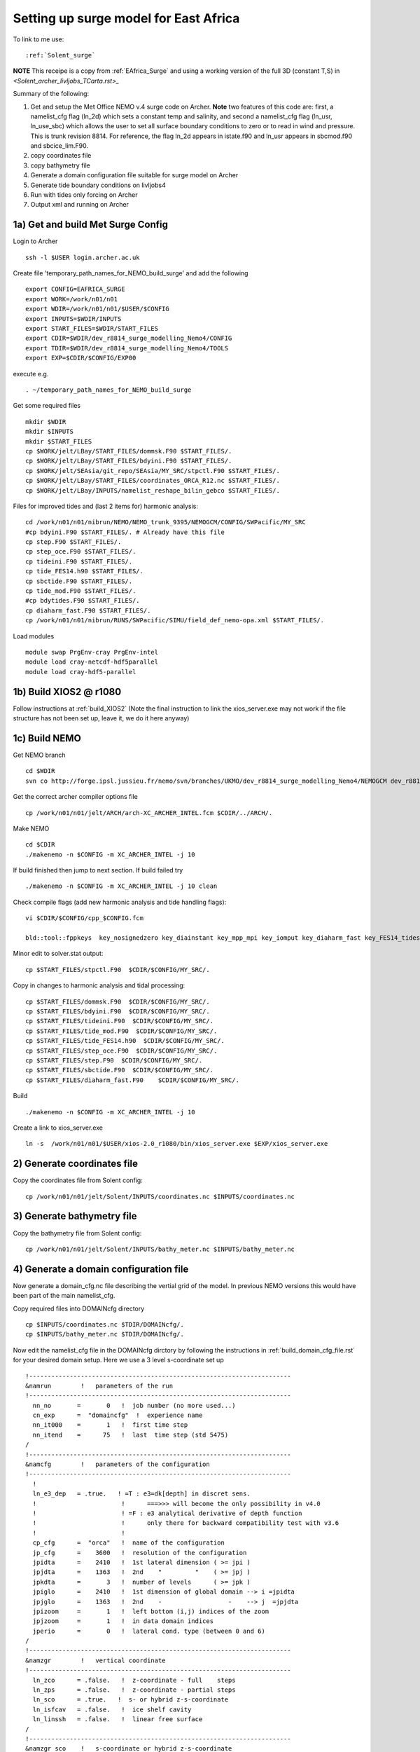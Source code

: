 .. _Solent_surge:

**************************************
Setting up surge model for East Africa
**************************************

To link to me use::

  :ref:`Solent_surge`

**NOTE** This receipe is a copy from :ref:`EAfrica_Surge` and using a working
version of the full 3D (constant T,S) in `<Solent_archer_livljobs_TCarta.rst>_`

Summary of the following:

1. Get and setup the Met Office NEMO v.4 surge code on Archer. **Note** two features of this code are: first, a namelist_cfg flag (ln_2d) which sets a constant temp
   and salinity, and second a namelist_cfg flag (ln_usr, ln_use_sbc) which allows the user to set all surface boundary conditions to zero or to read in wind and pressure.
   This is trunk revision 8814. For reference, the flag ln_2d appears in istate.f90 and ln_usr appears in sbcmod.f90 and sbcice_lim.F90.

2. copy coordinates file

3. copy bathymetry file

4. Generate a domain configuration file suitable for surge model on Archer

5. Generate tide boundary conditions on livljobs4

6. Run with tides only forcing on Archer

7. Output xml and running on Archer


1a) Get and build Met Surge Config
=================================

Login to Archer ::

  ssh -l $USER login.archer.ac.uk

Create file 'temporary_path_names_for_NEMO_build_surge' and add the following ::

  export CONFIG=EAFRICA_SURGE
  export WORK=/work/n01/n01
  export WDIR=/work/n01/n01/$USER/$CONFIG
  export INPUTS=$WDIR/INPUTS
  export START_FILES=$WDIR/START_FILES
  export CDIR=$WDIR/dev_r8814_surge_modelling_Nemo4/CONFIG
  export TDIR=$WDIR/dev_r8814_surge_modelling_Nemo4/TOOLS
  export EXP=$CDIR/$CONFIG/EXP00

execute e.g. ::

  . ~/temporary_path_names_for_NEMO_build_surge

Get some required files ::

  mkdir $WDIR
  mkdir $INPUTS
  mkdir $START_FILES
  cp $WORK/jelt/LBay/START_FILES/dommsk.F90 $START_FILES/.
  cp $WORK/jelt/LBay/START_FILES/bdyini.F90 $START_FILES/.
  cp $WORK/jelt/SEAsia/git_repo/SEAsia/MY_SRC/stpctl.F90 $START_FILES/.
  cp $WORK/jelt/LBay/START_FILES/coordinates_ORCA_R12.nc $START_FILES/.
  cp $WORK/jelt/LBay/INPUTS/namelist_reshape_bilin_gebco $START_FILES/.

Files for improved tides and (last 2 items for) harmonic analysis::

  cd /work/n01/n01/nibrun/NEMO/NEMO_trunk_9395/NEMOGCM/CONFIG/SWPacific/MY_SRC
  #cp bdyini.F90 $START_FILES/. # Already have this file
  cp step.F90 $START_FILES/.
  cp step_oce.F90 $START_FILES/.
  cp tideini.F90 $START_FILES/.
  cp tide_FES14.h90 $START_FILES/.
  cp sbctide.F90 $START_FILES/.
  cp tide_mod.F90 $START_FILES/.
  #cp bdytides.F90 $START_FILES/.
  cp diaharm_fast.F90 $START_FILES/.
  cp /work/n01/n01/nibrun/RUNS/SWPacific/SIMU/field_def_nemo-opa.xml $START_FILES/.

Load modules ::

  module swap PrgEnv-cray PrgEnv-intel
  module load cray-netcdf-hdf5parallel
  module load cray-hdf5-parallel

1b) Build XIOS2 @ r1080
======================

Follow instructions at :ref:`build_XIOS2`
(Note the final instruction to link the xios_server.exe may not work if the file structure has not been set
up, leave it, we do it here anyway)

1c) Build NEMO
=============

Get NEMO branch ::

  cd $WDIR
  svn co http://forge.ipsl.jussieu.fr/nemo/svn/branches/UKMO/dev_r8814_surge_modelling_Nemo4/NEMOGCM dev_r8814_surge_modelling_Nemo4

Get the correct archer compiler options file ::

  cp /work/n01/n01/jelt/ARCH/arch-XC_ARCHER_INTEL.fcm $CDIR/../ARCH/.

Make NEMO ::

  cd $CDIR
  ./makenemo -n $CONFIG -m XC_ARCHER_INTEL -j 10

If build finished then jump to next section. If build failed try ::

  ./makenemo -n $CONFIG -m XC_ARCHER_INTEL -j 10 clean

Check compile flags (add new harmonic analysis and tide handling flags)::

  vi $CDIR/$CONFIG/cpp_$CONFIG.fcm

  bld::tool::fppkeys  key_nosignedzero key_diainstant key_mpp_mpi key_iomput key_diaharm_fast key_FES14_tides

Minor edit to solver.stat output::

  cp $START_FILES/stpctl.F90  $CDIR/$CONFIG/MY_SRC/.

Copy in changes to harmonic analysis and tidal processing::

  cp $START_FILES/dommsk.F90  $CDIR/$CONFIG/MY_SRC/.
  cp $START_FILES/bdyini.F90  $CDIR/$CONFIG/MY_SRC/.
  cp $START_FILES/tideini.F90  $CDIR/$CONFIG/MY_SRC/.
  cp $START_FILES/tide_mod.F90  $CDIR/$CONFIG/MY_SRC/.
  cp $START_FILES/tide_FES14.h90  $CDIR/$CONFIG/MY_SRC/.
  cp $START_FILES/step_oce.F90  $CDIR/$CONFIG/MY_SRC/.
  cp $START_FILES/step.F90  $CDIR/$CONFIG/MY_SRC/.
  cp $START_FILES/sbctide.F90  $CDIR/$CONFIG/MY_SRC/.
  cp $START_FILES/diaharm_fast.F90    $CDIR/$CONFIG/MY_SRC/.

Build ::

 ./makenemo -n $CONFIG -m XC_ARCHER_INTEL -j 10

Create a link to xios_server.exe ::

 ln -s  /work/n01/n01/$USER/xios-2.0_r1080/bin/xios_server.exe $EXP/xios_server.exe


2) Generate coordinates file
============================

Copy the coordinates file from Solent config::

  cp /work/n01/n01/jelt/Solent/INPUTS/coordinates.nc $INPUTS/coordinates.nc


3) Generate bathymetry file
===========================

Copy the bathymetry file from Solent config::

  cp /work/n01/n01/jelt/Solent/INPUTS/bathy_meter.nc $INPUTS/bathy_meter.nc



4) Generate a domain configuration file
=======================================

Now generate a domain_cfg.nc file describing the vertial grid of the model.
In previous NEMO versions this would have been part of the main namelist_cfg.

Copy required files into DOMAINcfg directory ::

  cp $INPUTS/coordinates.nc $TDIR/DOMAINcfg/.
  cp $INPUTS/bathy_meter.nc $TDIR/DOMAINcfg/.

Now edit the namelist_cfg file in the DOMAINcfg dirctory by following the instructions in :ref:`build_domain_cfg_file.rst`
for your desired domain setup. Here we use a 3 level s-coordinate set up ::

  !-----------------------------------------------------------------------
  &namrun        !   parameters of the run
  !-----------------------------------------------------------------------
    nn_no       =       0   !  job number (no more used...)
    cn_exp      =  "domaincfg"  !  experience name
    nn_it000    =       1   !  first time step
    nn_itend    =      75   !  last  time step (std 5475)
  /
  !-----------------------------------------------------------------------
  &namcfg        !   parameters of the configuration
  !-----------------------------------------------------------------------
    !
    ln_e3_dep   = .true.   ! =T : e3=dk[depth] in discret sens.
    !                       !      ===>>> will become the only possibility in v4.0
    !                       ! =F : e3 analytical derivative of depth function
    !                       !      only there for backward compatibility test with v3.6
    !                       !
    cp_cfg      =  "orca"   !  name of the configuration
    jp_cfg      =    3600   !  resolution of the configuration
    jpidta      =    2410   !  1st lateral dimension ( >= jpi )
    jpjdta      =    1363   !  2nd    "         "    ( >= jpj )
    jpkdta      =       3   !  number of levels      ( >= jpk )
    jpiglo      =    2410   !  1st dimension of global domain --> i =jpidta
    jpjglo      =    1363   !  2nd    -                  -    --> j  =jpjdta
    jpizoom     =       1   !  left bottom (i,j) indices of the zoom
    jpjzoom     =       1   !  in data domain indices
    jperio      =       0   !  lateral cond. type (between 0 and 6)
  /
  !-----------------------------------------------------------------------
  &namzgr        !   vertical coordinate
  !-----------------------------------------------------------------------
    ln_zco      = .false.   !  z-coordinate - full    steps
    ln_zps      = .false.   !  z-coordinate - partial steps
    ln_sco      = .true.   !  s- or hybrid z-s-coordinate
    ln_isfcav   = .false.   !  ice shelf cavity
    ln_linssh   = .false.   !  linear free surface
  /
  !-----------------------------------------------------------------------
  &namzgr_sco    !   s-coordinate or hybrid z-s-coordinate
  !-----------------------------------------------------------------------
    ln_s_sh94   = .true.    !  Song & Haidvogel 1994 hybrid S-sigma   (T)|
    ln_s_sf12   = .false.   !  Siddorn & Furner 2012 hybrid S-z-sigma (T)| if both are false the NEMO tanh stretching is applied
    ln_sigcrit  = .false.   !  use sigma coordinates below critical depth (T) or Z coordinates (F) for Siddorn & Furner stretch
                            !  stretching coefficients for all functions
    rn_sbot_min =   6.0     !  minimum depth of s-bottom surface (>0) (m)
    rn_sbot_max =   100.0  !  maximum depth of s-bottom surface (= ocean depth) (>0) (m)
    rn_hc       =   0.0     !  critical depth for transition to stretched coordinates
           !!!!!!!  Envelop bathymetry
    rn_rmax     =   0.3     !  maximum cut-off r-value allowed (0<r_max<1)
           !!!!!!!  SH94 stretching coefficients  (ln_s_sh94 = .true.)
    rn_theta    =   20.0    !  surface control parameter (0<=theta<=20)
    rn_bb       =   0.8     !  stretching with SH94 s-sigma
  /
  !-----------------------------------------------------------------------
  &namdom        !   space and time domain (bathymetry, mesh, timestep)
  !-----------------------------------------------------------------------
    nn_msh      =    0      !  create (=1) a mesh file or not (=0)
    rn_rdt      =   1.     !  time step for the dynamics (and tracer if nn_acc=0)
    ppglam0     =  999999.0             !  longitude of first raw and column T-point (jphgr_msh = 1)
    ppgphi0     =  999999.0             ! latitude  of first raw and column T-point (jphgr_msh = 1)
    ppe1_deg    =  999999.0             !  zonal      grid-spacing (degrees)
    ppe2_deg    =  999999.0             !  meridional grid-spacing (degrees)
    ppe1_m      =  999999.0             !  zonal      grid-spacing (degrees)
    ppe2_m      =  999999.0             !  meridional grid-spacing (degrees)
    ppsur       =  999999.0             !  ORCA r4, r2 and r05 coefficients
    ppa0        =  999999.0             ! (default coefficients)
    ppa1        =  999999.0             !
    ppkth       =      23.563           !
    ppacr       =       9.0             !
    ppdzmin     =       6.0             !  Minimum vertical spacing
    pphmax      =    5720.              !  Maximum depth
    ldbletanh   =  .FALSE.              !  Use/do not use double tanf function for vertical coordinates
    ppa2        =  999999.              !  Double tanh function parameters
    ppkth2      =  999999.              !
    ppacr2      =  999999.
  /
  !-----------------------------------------------------------------------
  &nameos        !   ocean physical parameters
  !-----------------------------------------------------------------------
    ln_teos10   = .true.         !  = Use TEOS-10 equation of state
  /

Build a script to run the executable (change the email) ::

  #!/bin/bash
  #PBS -N domain_cfg
  #PBS -l walltime=00:20:00
  #PBS -l select=1
  #PBS -j oe
  #PBS -A n01-ACCORD
  # mail alert at (b)eginning, (e)nd and (a)bortion of execution
  #PBS -m bea
  #PBS -M jelt@noc.ac.uk
  #! -----------------------------------------------------------------------------

  # Change to the directory that the job was submitted from
  cd $PBS_O_WORKDIR

  # Set the number of threads to 1
  #   This prevents any system libraries from automatically
  #   using threading.
  export OMP_NUM_THREADS=1
  # Change to the directory that the job was submitted from
  ulimit -s unlimited

  #===============================================================
  # LAUNCH JOB
  #===============================================================
  echo `date` : Launch Job
  aprun -n 1 -N 1 ./make_domain_cfg.exe >&  stdouterr_cfg

  exit

Check the executable is there (or add it e.g.)::

  ln -s /work/n01/n01/jelt/Solent/trunk_NEMOGCM_r8395/TOOLS/DOMAINcfg/make_domain_cfg.exe $TDIR/DOMAINcfg/.

Run it ::

  cd $TDIR/DOMAINcfg
  qsub -q short rs

Copy to EXP directory and also change permissions to ensure readable to others ::

  chmod a+rx $TDIR/DOMAINcfg/domain_cfg.nc
  rsync -uvt $TDIR/DOMAINcfg/domain_cfg.nc $EXP/.

5) Generate boundary conditions
===============================

This is done for TPXO and FES data.

These were generated using TPXO data previously
::


  livljobs4
  cd /work/jelt/NEMO/Solent/INPUTS
  rsync -utv coordinates.bdy.nc $USER@login.archer.ac.uk:/work/n01/n01/jelt/Solent/INPUTS/.

  cd TPXO
  for file in Solent_*nc; do rsync -utv $file $USER@login.archer.ac.uk:/work/n01/n01/jelt/Solent/INPUTS/TPXO/$file ; done

  cd ../FES
  for file in Solent_*nc; do rsync -utv $file $USER@login.archer.ac.uk:/work/n01/n01/jelt/Solent/INPUTS/FES/$file ; done





6) Running model with tidal forcing at the boundaries on ARCHER
===============================================================

Copy files to EXP directory ::

  cd $EXP
  rsync -tuv $INPUTS/bathy_meter.nc $EXP/.
  rsync -tuv $INPUTS/coordinates.nc $EXP/.
  rsync -tuv $INPUTS/coordinates.bdy.nc $EXP/.

.. note : Hmm I'm sure I don't need to copy bathy_meter.nc to EXP

Link to the tide data ::

  ln -s $INPUTS $EXP/bdydta

Edit the namelist_cfg file. **Note additions for key_diaharm_fast** `<FES2014_NEMO.rst>_`
Also note additional love number ``dn_love_number``
(chanage the lateral diffusion to laplacian = 25) ::

  !-----------------------------------------------------------------------
  &namrun        !   parameters of the run
  !-----------------------------------------------------------------------
    cn_exp      =  "Solent_surge"  !  experience name
    nn_it000    = 1   !  first time step
    nn_itend    =  43200    !  last  time step (for dt = 6 min, 240*dt = 1 day)
    nn_date0    =  20130101 !  date at nit_0000 (format yyyymmdd) used if ln_rstart=F or (ln_rstart=T and nn_rstctl=0 or 1)
    nn_time0    =       0   !  initial time of day in hhmm
    nn_leapy    =       1   !  Leap year calendar (1) or not (0)
    ln_rstart   =  .false.  !  start from rest (F) or from a restart file (T)
      nn_euler    =    1            !  = 0 : start with forward time step if ln_rstart=T
      nn_rstctl   =    2            !  restart control ==> activated only if ln_rstart=T
      !                             !    = 0 nn_date0 read in namelist ; nn_it000 : read in namelist
      !                             !    = 1 nn_date0 read in namelist ; nn_it000 : check consistancy between namelist and restart
      !                             !    = 2 nn_date0 read in restart  ; nn_it000 : check consistancy between namelist and restart
      cn_ocerst_in    = "Solent_surge_00043920_restart"   !  suffix of ocean restart name (input)
      cn_ocerst_indir = "./Restart_files"         !  directory from which to read input ocean restarts
      cn_ocerst_out   = "restart"   !  suffix of ocean restart name (output)
      cn_ocerst_outdir= "./Restart_files"         !  directory in which to write output ocean restarts
    nn_istate   =       0   !  output the initial state (1) or not (0)
    nn_stock    =   43200    !  frequency of creation of a restart file (modulo referenced to 1)
    nn_write    =   43200    !  frequency of write in the output file   (modulo referenced to nit000)
  /
  !-----------------------------------------------------------------------
  &namcfg        !   parameters of the configuration
  !-----------------------------------------------------------------------
     ln_read_cfg = .true.   !  (=T) read the domain configuration file
                            !  (=F) user defined configuration  ==>>>  see usrdef(_...) modules
     cn_domcfg = "domain_cfg"         ! domain configuration filename
  /
  !-----------------------------------------------------------------------
  &namdom        !   space and time domain (bathymetry, mesh, timestep)
  !-----------------------------------------------------------------------
     ln_2d        = .true.  !  (=T) run in 2D barotropic mode (no tracer processes or vertical diffusion)
     rn_rdt      =   1.    !  time step for the dynamics (and tracer if nn_acc=0)
  /

  !-----------------------------------------------------------------------
  &namtsd    !   data : Temperature  & Salinity
  !-----------------------------------------------------------------------
     ln_tsd_init   = .false.   !  Initialisation of ocean T & S with T &S input data (T) or not (F)
     ln_tsd_tradmp = .false.   !  damping of ocean T & S toward T &S input data (T) or not (F)
  /
  !-----------------------------------------------------------------------
  &namsbc        !   Surface Boundary Condition (surface module)
  !-----------------------------------------------------------------------
     nn_fsbc     = 1         !  frequency of surface boundary condition computation
                             !     (also = the frequency of sea-ice model call)
     ln_usr = .true.
     ln_blk =  .false.
     ln_apr_dyn  = .false.    !  Patm gradient added in ocean & ice Eqs.   (T => fill namsbc_apr )
     nn_ice      = 0         !  =0 no ice boundary condition   ,
     ln_rnf      = .false.   !  Runoffs                                   (T => fill namsbc_rnf)
     ln_ssr      = .false.   !  Sea Surface Restoring on T and/or S       (T => fill namsbc_ssr)
     ln_traqsr   = .false.   !  Light penetration in the ocean            (T => fill namtra_qsr)
     nn_fwb      = 0         !  FreshWater Budget: =0 unchecked
  /
  !-----------------------------------------------------------------------
  &namsbc_usr  !   namsbc_surge   surge model fluxes
  !-----------------------------------------------------------------------
     ln_use_sbc  = .false.    ! (T) to turn on surge fluxes (wind and pressure only)
                              ! (F) for no fluxes (ie tide only case)

  !
  !              !  file name                    ! frequency (hours) ! variable  ! time interp. !  clim  ! 'yearly'/ ! weights  ! rotation !
  !              !                               !  (if <0  months)  !   name    !   (logical)  !  (T/F) ! 'monthly' ! filename ! pairing  !
     sn_wndi     = 'windspd_u_amm7'              ,       1           ,'x_wind',   .true.     , .false. , 'daily'  ,'' , ''
     sn_wndj     = 'windspd_v_amm7'              ,       1           ,'y_wind',   .true.     , .false. , 'daily'  ,'' , ''
     cn_dir      = './fluxes/'          !  root directory for the location of the bulk files
     rn_vfac     = 1.                   !  multiplicative factor for ocean/ice velocity
                                        !  in the calculation of the wind stress (0.=absolute winds or 1.=relative winds)
     rn_charn_const = 0.0275
  /
  !-----------------------------------------------------------------------
  &namtra_qsr    !   penetrative solar radiation
  !-----------------------------------------------------------------------
     ln_traqsr   = .false.   !  Light penetration (T) or not (F)
     nn_chldta   =      0    !  RGB : Chl data (=1) or cst value (=0)
  /
  !-----------------------------------------------------------------------
  &namsbc_apr    !   Atmospheric pressure used as ocean forcing or in bulk
  !-----------------------------------------------------------------------
  !          !  file name  ! frequency (hours) ! variable  ! time interp. !  clim  ! 'yearly'/ ! weights  ! rotation ! land/sea mask !
  !          !             !  (if <0  months)  !   name    !   (logical)  !  (T/F) ! 'monthly' ! filename ! pairing  ! filename      !
     sn_apr= 'pressure_amm7',        1         ,   'air_pressure_at_sea_level' ,    .true.    , .false., 'daily'   ,  ''      ,   ''     ,  ''
     cn_dir      = './fluxes/'!  root directory for the location of the bulk files
     rn_pref     = 101200.    !  reference atmospheric pressure   [N/m2]/
     ln_ref_apr  = .false.    !  ref. pressure: global mean Patm (T) or a constant (F)
     ln_apr_obc  = .true.     !  inverse barometer added to OBC ssh data
  /
  !-----------------------------------------------------------------------
  &namlbc        !   lateral momentum boundary condition
  !-----------------------------------------------------------------------
  !   rn_shlat    =     0     !  shlat = 0  !  0 < shlat < 2  !  shlat = 2  !  2 < shlat
                             !  free slip  !   partial slip  !   no slip   ! strong slip
  /

  !-----------------------------------------------------------------------
  &nam_tide      !   tide parameters
  !-----------------------------------------------------------------------
     ln_tide     = .true.
     ln_tide_ramp = .true.
     rdttideramp =    0.166 # 4 hours
     dn_love_number = 0.69
     clname(1)     =   'M2'   !  name of constituent
     clname(2)     =   'S2'
     clname(3)     =   'K2'
  /
  !-----------------------------------------------------------------------
  &nambdy        !  unstructured open boundaries
  !-----------------------------------------------------------------------
     ln_bdy     = .true.
     nb_bdy         = 1                    !  number of open boundary sets
     cn_coords_file = 'bdydta/coordinates.bdy.nc' !  bdy coordinates files
     cn_dyn2d       = 'flather'            !
     nn_dyn2d_dta   =  2                   !  = 0, bdy data are equal to the initial state
                                           !  = 1, bdy data are read in 'bdydata   .nc' files
                                           !  = 2, use tidal harmonic forcing data from files
                                           !  = 3, use external data AND tidal harmonic forcing
     cn_tra        =  'frs'                !
     nn_tra_dta    =  0                    !  = 0, bdy data are equal to the initial state
                                           !  = 1, bdy data are read in 'bdydata   .nc' files
     nn_rimwidth   = 1                    !  width of the relaxation zone
  /
  !-----------------------------------------------------------------------
  &nambdy_tide     ! tidal forcing at open boundaries
  !-----------------------------------------------------------------------
     filtide      = 'bdydta/FES/Solent_bdytide_rotT_'         !  file name root of tidal forcing files
     ln_bdytide_2ddta = .false.
  /
  !-----------------------------------------------------------------------
  &nambfr        !   bottom friction
  !-----------------------------------------------------------------------
     nn_bfr      =    2      !  type of bottom friction :   = 0 : free slip,  = 1 : linear friction
                             !                              = 2 : nonlinear friction
     rn_bfri2    =    2.4e-3 !  bottom drag coefficient (non linear case)
     rn_bfeb2    =    0.0e0  !  bottom turbulent kinetic energy background  (m2/s2)
     ln_loglayer =   .false. !  loglayer bottom friction (only effect when nn_bfr = 2)
     rn_bfrz0    =    0.003  !  bottom roughness (only effect when ln_loglayer = .true.)
  /
  !-----------------------------------------------------------------------
  &nambbc        !   bottom temperature boundary condition
  !-----------------------------------------------------------------------
     ln_trabbc   = .false.   !  Apply a geothermal heating at the ocean bottom
  /
  !-----------------------------------------------------------------------
  &nambbl        !   bottom boundary layer scheme
  !-----------------------------------------------------------------------
     nn_bbl_ldf  =  0      !  diffusive bbl (=1)   or not (=0)
  /
  !-----------------------------------------------------------------------
  &nameos        !   ocean physical parameters
  !-----------------------------------------------------------------------
     ln_teos10   = .true.         !  = Use TEOS-10 equation of state
  /
  !-----------------------------------------------------------------------
  &namdyn_vor    !   option of physics/algorithm (not control by CPP keys)
  !-----------------------------------------------------------------------
     ln_dynvor_een = .true.  !  energy & enstrophy scheme
  /
  !-----------------------------------------------------------------------
  &namdyn_hpg    !   Hydrostatic pressure gradient option
  !-----------------------------------------------------------------------
     ln_hpg_zps  = .false.   !  z-coordinate - partial steps (interpolation)
     ln_hpg_sco  = .true.    !  s-coordinate (Standard Jacobian scheme)
  /
  !-----------------------------------------------------------------------
  &namdyn_spg    !   surface pressure gradient   (CPP key only)
  !-----------------------------------------------------------------------
     ln_dynspg_ts = .true.    ! split-explicit free surface
     ln_bt_auto =    .true.           !  Set nn_baro automatically to be just below
                                         !  a user defined maximum courant number (rn_bt_cmax)
  /
  !-----------------------------------------------------------------------
  &namdyn_ldf    !   lateral diffusion on momentum
  !-----------------------------------------------------------------------
     !                       !  Type of the operator :
     ln_dynldf_blp  =  .false.   !  bilaplacian operator
     ln_dynldf_lap    = .true.  !  bilaplacian operator
     !                       !  Direction of action  :
     ln_dynldf_lev  =  .true.   !  iso-level
                             !  Coefficient
     rn_ahm_0     = 25.0      !  horizontal laplacian eddy viscosity   [m2/s]
     rn_bhm_0     = -1.0e+9   !  horizontal bilaplacian eddy viscosity [m4/s]
  /
  !-----------------------------------------------------------------------
  &namzdf        !   vertical physics
  !-----------------------------------------------------------------------
     rn_avm0     =   0.1e-6  !  vertical eddy viscosity   [m2/s]          (background Kz if not "key_zdfcst")
     rn_avt0     =   0.1e-6  !  vertical eddy diffusivity [m2/s]          (background Kz if not "key_zdfcst")
     ln_zdfevd   = .false.   !  enhanced vertical diffusion (evd) (T) or not (F)
     nn_evdm     =    1      !  evd apply on tracer (=0) or on tracer and momentum (=1)
  /
  !-----------------------------------------------------------------------
  &nam_diaharm   !   Harmonic analysis of tidal constituents ('key_diaharm')
  !-----------------------------------------------------------------------
      nit000_han = 1     ! First time step used for harmonic analysis
      nitend_han = 43200     ! Last time step used for harmonic analysis
      nstep_han  = 5         ! Time step frequency for harmonic analysis
      tname(1)   = 'M2'      ! Name of tidal constituents
      tname(2)   = 'S2'
      tname(3)   = 'K2'
  /
  !-----------------------------------------------------------------------
  &nam_diaharm_fast   !   Harmonic analysis of tidal constituents               ("key_diaharm_fast")
  !-----------------------------------------------------------------------
      ln_diaharm_store = .false.
      ln_diaharm_compute = .false.
      ln_diaharm_read_restart = .false.
      ln_ana_ssh   = .true.
      ln_ana_uvbar = .false.
      ln_ana_bfric = .false.
      ln_ana_rho  = .false.
      ln_ana_uv3d = .false.
      ln_ana_w3d  = .false.
      tname(1) = 'O1',
      tname(2) = 'M2',
  /
  !-----------------------------------------------------------------------
  &namwad       !   Wetting and Drying namelist
  !-----------------------------------------------------------------------
     ln_wd = .false.   !: key to turn on/off wetting/drying (T: on, F: off)
     rn_wdmin1=0.1     !: minimum water depth on dried cells
     rn_wdmin2 = 0.01  !: tolerrance of minimum water depth on dried cells
     rn_wdld   = 20.0  !: land elevation below which wetting/drying will be considered
     nn_wdit   =   10  !: maximum number of iteration for W/D limiter
  /


9) Output xml and running
=========================

Edit to have 1 hr SSH output ::

  vi file_def_nemo.xml
  ...
  <file_group id="1h" output_freq="1h"  output_level="10" enabled=".TRUE."> <!-- 1h files -->
   <file id="file19" name_suffix="_SSH" description="ocean T grid variables" >
     <field field_ref="ssh"          name="zos"      operation="instant"   />
   </file>
  </file_group>

  <file_group id="tidal_harmonics" output_freq="1h"  output_level="10" enabled=".TRUE."> <!-- 1d files -->
    <file id="tidalanalysis.grid_T" name="harmonic_grid_T" description="ocean T grid variables"  enabled=".TRUE.">
      <field field_ref="S2amp_ssh" name="S2amp_ssh"       operation="instant" enabled=".TRUE." />
      <field field_ref="S2pha_ssh" name="S2pha_ssh"     operation="instant" enabled=".TRUE." />
      <field field_ref="M2amp_ssh" name="M2amp_ssh"       operation="instant" enabled=".TRUE." />
      <field field_ref="M2pha_ssh" name="M2pha_ssh"     operation="instant" enabled=".TRUE." />
      <field field_ref="K2amp_ssh" name="K2amp_ssh"       operation="instant" enabled=".TRUE." />
      <field field_ref="K2pha_ssh" name="K2pha_ssh"     operation="instant" enabled=".TRUE." />
    </file>

    <!-- OUTPUT HARMONIC 2D U FIELDS -->
    <file id="tidalanalysis.grid_U" name="harmonic_grid_U" description="ocean U grid variables"  enabled=".TRUE.">
          <field id="S2amp_u2d"    long_name="S2 u2D harmonic Amplitude"     unit="m/s"      />
          <field id="S2pha_u2d"    long_name="S2 u2D harmonic Phase"         unit="m/s"      />
          <field id="M2amp_u2d"    long_name="M2 u2D harmonic Amplitude"     unit="m/s"      />
          <field id="M2pha_u2d"    long_name="M2 u2D harmonic Phase"         unit="m/s"      />
          <field id="K2amp_u2d"    long_name="K2 u2D harmonic Amplitude"     unit="m/s"      />
          <field id="K2pha_u2d"    long_name="K2 u2D harmonic Phase"         unit="m/s"      />
    </file>

    <!-- OUTPUT HARMONIC 2D V FIELDS -->
    <file id="tidalanalysis.grid_V" name="harmonic_grid_V" description="ocean V grid variables"  enabled=".TRUE.">
          <field id="S2amp_v2d"     long_name="S2 v2D harmonic Amplitude"     unit="m/s"      />
          <field id="S2pha_v2d"     long_name="S2 v2D harmonic Phase"         unit="m/s"      />
          <field id="M2amp_v2d"     long_name="M2 v2D harmonic Amplitude"     unit="m/s"      />
          <field id="M2pha_v2d"     long_name="M2 v2D harmonic Phase"         unit="m/s"      />
          <field id="K2amp_v2d"     long_name="K2 v2D harmonic Amplitude"     unit="m/s"      />
          <field id="K2pha_v2d"     long_name="K2 v2D harmonic Phase"         unit="m/s"      />
    </file>
  </file_group>


Get field_def_nemo-opa.xml::

  cp $START_FILES/field_def_nemo-opa.xml $EXP/.

Ensure that file_def_nemo.xml is pointed to ::

  vim context_nemo.xml
  ...
  <!--
  ==============================================================================================
      NEMO context
  ==============================================================================================
  -->
  <context id="nemo">
  <!-- $id$ -->
  <!-- Fields definition -->
      <field_definition src="./field_def_nemo-opa.xml"/>   <!--  NEMO ocean dynamics                     -->

  <!-- Files definition -->
      <file_definition src="./file_def_nemo.xml"/>     <!--  NEMO ocean dynamics                     -->
      <!--
  ...
  </context>

Create short queue runscript (Change the email address) ::

  #!/bin/bash
  # ---------------------------
  #===============================================================
  # CLUSTER BITS
  #===============================================================
  #PBS -N SolentSurg
  #PBS -l select=5
  #PBS -l walltime=00:20:00
  #PBS -A n01-ACCORD
  #PBS -j oe
  #PBS -r n
  # mail alert at (b)eginning, (e)nd and (a)bortion of execution
  #PBS -m bea
  #PBS -M jelt@noc.ac.uk

  module swap PrgEnv-cray PrgEnv-intel
  module load cray-netcdf-hdf5parallel
  module load cray-hdf5-parallel

  export PBS_O_WORKDIR=$(readlink -f $PBS_O_WORKDIR)
  # Change to the direcotry that the job was submitted from
  cd $PBS_O_WORKDIR


  # Set the number of threads to 1
  #   This prevents any system libraries from automatically
  #   using threading.
  export OMP_NUM_THREADS=1
  # Change to the directory that the job was submitted from
  ulimit -s unlimited
  ulimit -c unlimited

  export NEMOproc=96 #550
  export XIOSproc=1

  #===============================================================
  # LAUNCH JOB
  #===============================================================
  echo `date` : Launch Job
  aprun -b -n 5 -N 5 ./xios_server.exe : -n $NEMOproc -N 24 ./opa
  exit

Submit the job ::

  cd $EXP
  qsub -q short runscript


---

Experiments: TPXO
+++++++++++++++++

Initially TPXO forcing is used. Then FES2014 forcing is used. These go into
experiments ``EXP_TPXO`` and ``EXP_FES``. E.g.::

  export EXP=$CDIR/$CONFIG/EXP_TPXO

The simulations are run in two steps. Initially there is a spin up with ramped
tides, then there is the run with 5 min frequency SSH, ubar and vbar output.


* Spin up

nn_it000    =  1   !  first time step
nn_itend    =  14400
ln_restart = F
Increase bottom friction by 10
rn_brfi2 = 2.3e-2
rn_rdt = 1.
rn_ahm_0     = 10.0
ln_tide_ramp = .true.
rdttideramp =    0.1666
filtide      = 'bdydta/TPXO/Solent_bdytide_rotT_'

Worked ran to 7200. (Did in two stages, not one as suggested by nn_iten=14400)
Retarted. Ran and past peak in vel2 and sum(ssh2).
nt = 14400

* Production run
13 hours in 6 x 20mins + 10mins = 2 hours 10mins
14401 --> 14400 + 46,800 = 61200

Restart for a long run and leave.
ln_restart = .true.
ln_tide_ramp = .false.

nn_it000    =  14401   !  first time step
nn_itend    =  61200




Experiments: FES
++++++++++++++++

export EXP=$CDIR/$CONFIG/EXP_FES

ln -s /work/n01/n01/jelt/Solent_surge/dev_r8814_surge_modelling_Nemo4/CONFIG/Solent_surge/BLD/bin/nemo.exe $EXP/../EXP_FES/opa
rm $EXP/field_def_nemo-opa.xml
cp $START_FILES/field_def_nemo-opa.xml $EXP/.

* Spin up

nn_it000    =  1   !  first time step
nn_itend    =  14400
ln_restart = F
Increase bottom friction by 10
rn_brfi2 = 2.3e-2
rn_rdt = 1.
rn_ahm_0     = 10.0
ln_tide_ramp = .true.
rdttideramp =    0.1666
filtide      = 'bdydta/FES/Solent_bdytide_rotT_'


Check changes to namelist_cfg
 **PENDING**

